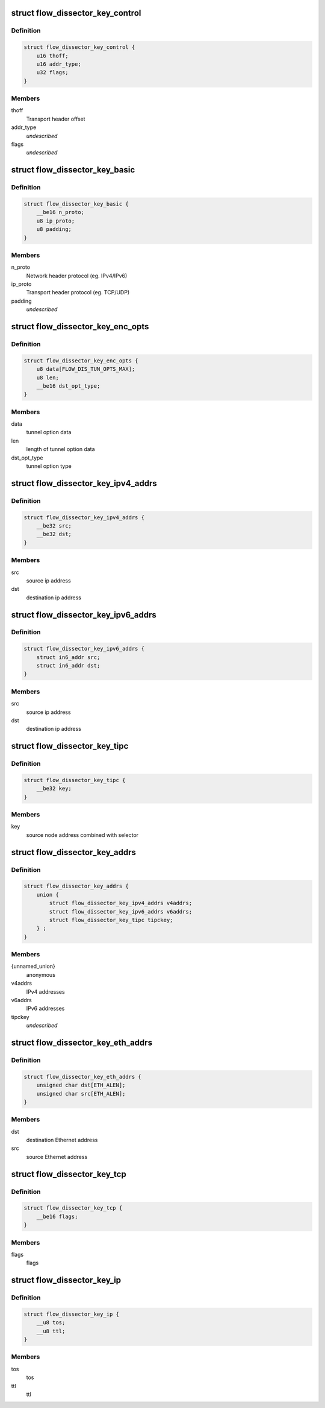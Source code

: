 .. -*- coding: utf-8; mode: rst -*-
.. src-file: include/net/flow_dissector.h

.. _`flow_dissector_key_control`:

struct flow_dissector_key_control
=================================

.. c:type:: struct flow_dissector_key_control


.. _`flow_dissector_key_control.definition`:

Definition
----------

.. code-block:: c

    struct flow_dissector_key_control {
        u16 thoff;
        u16 addr_type;
        u32 flags;
    }

.. _`flow_dissector_key_control.members`:

Members
-------

thoff
    Transport header offset

addr_type
    *undescribed*

flags
    *undescribed*

.. _`flow_dissector_key_basic`:

struct flow_dissector_key_basic
===============================

.. c:type:: struct flow_dissector_key_basic


.. _`flow_dissector_key_basic.definition`:

Definition
----------

.. code-block:: c

    struct flow_dissector_key_basic {
        __be16 n_proto;
        u8 ip_proto;
        u8 padding;
    }

.. _`flow_dissector_key_basic.members`:

Members
-------

n_proto
    Network header protocol (eg. IPv4/IPv6)

ip_proto
    Transport header protocol (eg. TCP/UDP)

padding
    *undescribed*

.. _`flow_dissector_key_enc_opts`:

struct flow_dissector_key_enc_opts
==================================

.. c:type:: struct flow_dissector_key_enc_opts


.. _`flow_dissector_key_enc_opts.definition`:

Definition
----------

.. code-block:: c

    struct flow_dissector_key_enc_opts {
        u8 data[FLOW_DIS_TUN_OPTS_MAX];
        u8 len;
        __be16 dst_opt_type;
    }

.. _`flow_dissector_key_enc_opts.members`:

Members
-------

data
    tunnel option data

len
    length of tunnel option data

dst_opt_type
    tunnel option type

.. _`flow_dissector_key_ipv4_addrs`:

struct flow_dissector_key_ipv4_addrs
====================================

.. c:type:: struct flow_dissector_key_ipv4_addrs


.. _`flow_dissector_key_ipv4_addrs.definition`:

Definition
----------

.. code-block:: c

    struct flow_dissector_key_ipv4_addrs {
        __be32 src;
        __be32 dst;
    }

.. _`flow_dissector_key_ipv4_addrs.members`:

Members
-------

src
    source ip address

dst
    destination ip address

.. _`flow_dissector_key_ipv6_addrs`:

struct flow_dissector_key_ipv6_addrs
====================================

.. c:type:: struct flow_dissector_key_ipv6_addrs


.. _`flow_dissector_key_ipv6_addrs.definition`:

Definition
----------

.. code-block:: c

    struct flow_dissector_key_ipv6_addrs {
        struct in6_addr src;
        struct in6_addr dst;
    }

.. _`flow_dissector_key_ipv6_addrs.members`:

Members
-------

src
    source ip address

dst
    destination ip address

.. _`flow_dissector_key_tipc`:

struct flow_dissector_key_tipc
==============================

.. c:type:: struct flow_dissector_key_tipc


.. _`flow_dissector_key_tipc.definition`:

Definition
----------

.. code-block:: c

    struct flow_dissector_key_tipc {
        __be32 key;
    }

.. _`flow_dissector_key_tipc.members`:

Members
-------

key
    source node address combined with selector

.. _`flow_dissector_key_addrs`:

struct flow_dissector_key_addrs
===============================

.. c:type:: struct flow_dissector_key_addrs


.. _`flow_dissector_key_addrs.definition`:

Definition
----------

.. code-block:: c

    struct flow_dissector_key_addrs {
        union {
            struct flow_dissector_key_ipv4_addrs v4addrs;
            struct flow_dissector_key_ipv6_addrs v6addrs;
            struct flow_dissector_key_tipc tipckey;
        } ;
    }

.. _`flow_dissector_key_addrs.members`:

Members
-------

{unnamed_union}
    anonymous

v4addrs
    IPv4 addresses

v6addrs
    IPv6 addresses

tipckey
    *undescribed*

.. _`flow_dissector_key_eth_addrs`:

struct flow_dissector_key_eth_addrs
===================================

.. c:type:: struct flow_dissector_key_eth_addrs


.. _`flow_dissector_key_eth_addrs.definition`:

Definition
----------

.. code-block:: c

    struct flow_dissector_key_eth_addrs {
        unsigned char dst[ETH_ALEN];
        unsigned char src[ETH_ALEN];
    }

.. _`flow_dissector_key_eth_addrs.members`:

Members
-------

dst
    destination Ethernet address

src
    source Ethernet address

.. _`flow_dissector_key_tcp`:

struct flow_dissector_key_tcp
=============================

.. c:type:: struct flow_dissector_key_tcp


.. _`flow_dissector_key_tcp.definition`:

Definition
----------

.. code-block:: c

    struct flow_dissector_key_tcp {
        __be16 flags;
    }

.. _`flow_dissector_key_tcp.members`:

Members
-------

flags
    flags

.. _`flow_dissector_key_ip`:

struct flow_dissector_key_ip
============================

.. c:type:: struct flow_dissector_key_ip


.. _`flow_dissector_key_ip.definition`:

Definition
----------

.. code-block:: c

    struct flow_dissector_key_ip {
        __u8 tos;
        __u8 ttl;
    }

.. _`flow_dissector_key_ip.members`:

Members
-------

tos
    tos

ttl
    ttl

.. This file was automatic generated / don't edit.


